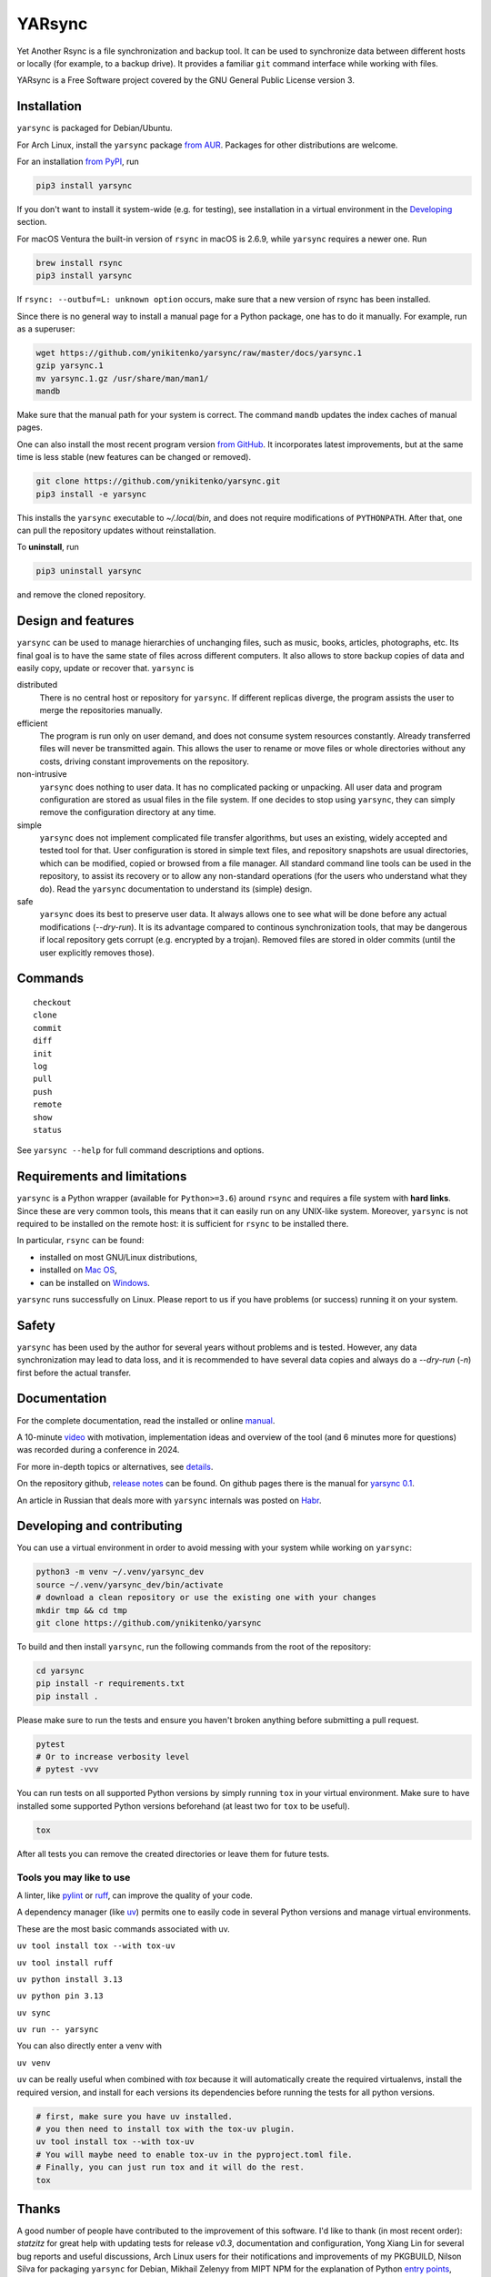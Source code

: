 =======
YARsync
=======

Yet Another Rsync is a file synchronization and backup tool.
It can be used to synchronize data between different hosts
or locally (for example, to a backup drive).
It provides a familiar ``git`` command interface while working with files.

YARsync is a Free Software project covered by the GNU General Public License version 3.

-------------
Installation
-------------
``yarsync`` is packaged for Debian/Ubuntu.

For Arch Linux, install the ``yarsync`` package `from AUR <https://aur.archlinux.org/packages/yarsync>`_.
Packages for other distributions are welcome.

For an installation `from PyPI <https://pypi.org/project/yarsync/>`_, run

.. code-block:: console

    pip3 install yarsync

If you don't want to install it system-wide (e.g. for testing), see installation in a virtual environment in the
`Developing <#developing-and-contributing>`_ section.

For macOS Ventura the built-in version of ``rsync`` in macOS is 2.6.9, while ``yarsync`` requires a newer one. Run

.. code-block:: console

    brew install rsync
    pip3 install yarsync

If ``rsync: --outbuf=L: unknown option`` occurs, make sure that a new version of rsync has been installed.

Since there is no general way to install a manual page for a Python package,
one has to do it manually. For example, run as a superuser:

.. code-block:: console

    wget https://github.com/ynikitenko/yarsync/raw/master/docs/yarsync.1
    gzip yarsync.1
    mv yarsync.1.gz /usr/share/man/man1/
    mandb

Make sure that the manual path for your system is correct.
The command ``mandb`` updates the index caches of manual pages.

One can also install the most recent program version
`from GitHub <https://github.com/ynikitenko/yarsync>`_.
It incorporates latest improvements,
but at the same time is less stable (new features can be changed or removed).

.. code-block:: console

    git clone https://github.com/ynikitenko/yarsync.git
    pip3 install -e yarsync

This installs the ``yarsync`` executable to *~/.local/bin*,
and does not require modifications of ``PYTHONPATH``.
After that, one can pull the repository updates without reinstallation.

To **uninstall**, run

.. code-block:: console

    pip3 uninstall yarsync

and remove the cloned repository.

--------------------
Design and features
--------------------

``yarsync`` can be used to manage hierarchies of unchanging files,
such as music, books, articles, photographs, etc.
Its final goal is to have the same state of files across
different computers.
It also allows to store backup copies of data and easily copy, update or recover that.
``yarsync`` is

distributed
  There is no central host or repository for ``yarsync``.
  If different replicas diverge,
  the program assists the user to merge the repositories manually.

efficient
  The program is run only on user demand,
  and does not consume system resources constantly.
  Already transferred files will never be transmitted again.
  This allows the user to rename or move files
  or whole directories without any costs,
  driving constant improvements on the repository.

non-intrusive
  ``yarsync`` does nothing to user data.
  It has no complicated packing or unpacking.
  All user data and program configuration are stored as usual files in the file system.
  If one decides to stop using ``yarsync``,
  they can simply remove the configuration directory at any time.

simple
  ``yarsync`` does not implement complicated file transfer algorithms,
  but uses an existing, widely accepted and tested tool for that.
  User configuration is stored in simple text files,
  and repository snapshots are usual directories, which can be modified, copied
  or browsed from a file manager.
  All standard command line tools can be used in the repository,
  to assist its recovery or to allow any non-standard operations
  (for the users who understand what they do).
  Read the ``yarsync`` documentation to understand its (simple) design.

safe
  ``yarsync`` does its best to preserve user data.
  It always allows one to see what will be done before any actual modifications
  (*--dry-run*). It is its advantage compared to continous synchronization tools,
  that may be dangerous if local repository gets corrupt (e.g. encrypted by a trojan).
  Removed files are stored in older commits
  (until the user explicitly removes those).

..
  If a file gets corrupt, it will not be transferred by default,
  but when the user chooses to *pull --backup*, any diverged files will be visible
  (with their different versions preserved).

---------
Commands
---------

::

    checkout
    clone
    commit
    diff
    init
    log
    pull
    push
    remote
    show
    status

See ``yarsync --help`` for full command descriptions and options.

----------------------------
Requirements and limitations
----------------------------
``yarsync`` is a Python wrapper (available for ``Python>=3.6``) around ``rsync``
and requires a file system with **hard links**.
Since these are very common tools,
this means that it can easily run on any UNIX-like system.
Moreover, ``yarsync`` is not required to be installed on the remote host:
it is sufficient for ``rsync`` to be installed there.

In particular, ``rsync`` can be found:

* installed on most GNU/Linux distributions,
* installed on `Mac OS <https://eshop.macsales.com/blog/45185-mac-101-learn-the-power-of-rsync-for-backup-remote-archive-systems/>`_,
* can be installed on `Windows <https://superuser.com/questions/300263/how-to-use-rsync-from-windows-pc-to-remote-linux-server>`_.

``yarsync`` runs successfully on Linux.
Please report to us if you have problems (or success) running it on your system.

-------
Safety
-------
``yarsync`` has been used by the author for several years without problems and is tested.
However, any data synchronization may lead to data loss,
and it is recommended to have several data copies
and always do a *--dry-run* (*-n*) first before the actual transfer.

-------------
Documentation
-------------

For the complete documentation, read the installed
or online `manual <https://yarsync.readthedocs.io/en/latest/yarsync.1.html>`_.

A 10-minute `video <https://www.youtube.com/watch?v=1qRZ1mIuD3U>`_ with motivation, implementation ideas and overview
of the tool (and 6 minutes more for questions) was recorded during a conference in 2024.

For more in-depth topics or alternatives, see
`details <https://yarsync.readthedocs.io/en/latest/details.html>`_.

On the repository github, `release notes <https://github.com/ynikitenko/yarsync/blob/master/NEWS.rst>`_ can be found.
On github pages there is the manual for `yarsync 0.1 <https://ynikitenko.github.io/yarsync/man>`_.

An article in Russian that deals more with ``yarsync`` internals was posted
on `Habr <https://habr.com/ru/post/662163/>`_.

---------------------------
Developing and contributing
---------------------------

You can use a virtual environment in order to avoid messing with your system while working on ``yarsync``:

.. code-block:: console

    python3 -m venv ~/.venv/yarsync_dev
    source ~/.venv/yarsync_dev/bin/activate
    # download a clean repository or use the existing one with your changes
    mkdir tmp && cd tmp
    git clone https://github.com/ynikitenko/yarsync

To build and then install ``yarsync``, run the following commands from the root of the repository:

.. code-block:: console

    cd yarsync
    pip install -r requirements.txt
    pip install .

Please make sure to run the tests and ensure you haven't broken anything before submitting a pull request.

.. code-block:: console

    pytest
    # Or to increase verbosity level
    # pytest -vvv

You can run tests on all supported Python versions by simply running ``tox`` in your virtual environment.
Make sure to have installed some supported Python versions beforehand (at least two for ``tox`` to be useful).

.. code-block:: console

    tox

After all tests you can remove the created directories or leave them for future tests.

Tools you may like to use
=========================

A linter, like `pylint <https://github.com/pylint-dev/pylint>`_ or `ruff <https://docs.astral.sh/ruff/>`_, can improve the quality of your code.

A dependency manager (like `uv <https://docs.astral.sh/uv/>`_) permits one to easily code in several Python versions and manage virtual environments.

These are the most basic commands associated with uv.

``uv tool install tox --with tox-uv``

``uv tool install ruff``

``uv python install 3.13``

``uv python pin 3.13``

``uv sync``

``uv run -- yarsync``

You can also directly enter a venv with

``uv venv``

``uv`` can be really useful when combined with `tox` because it will automatically create the required virtualenvs, install the required version, and install for each versions its dependencies before running the tests for all python versions.

.. code-block:: console

    # first, make sure you have uv installed.
    # you then need to install tox with the tox-uv plugin.
    uv tool install tox --with tox-uv
    # You will maybe need to enable tox-uv in the pyproject.toml file.
    # Finally, you can just run tox and it will do the rest.
    tox

------
Thanks
------

A good number of people have contributed to the improvement of this software.
I'd like to thank
(in most recent order):
*statzitz* for great help with updating tests for release *v0.3*, documentation and configuration,
Yong Xiang Lin for several bug reports and useful discussions,
Arch Linux users for their notifications and improvements of my PKGBUILD,
Nilson Silva for packaging ``yarsync`` for Debian,
Mikhail Zelenyy from MIPT NPM for the explanation of
Python `entry points <https://npm.mipt.ru/youtrack/articles/GENERAL-A-87/>`_,
Jason Ryan and Matthew T Hoare for the inspiration to create a package for Arch,
Scimmia for a comprehensive review and suggestions for my PKGBUILD,
Open Data Russia chat for discussions about backup safety,
Habr users and editors, and, finally,
to the creators and developers of ``git`` and ``rsync``.
